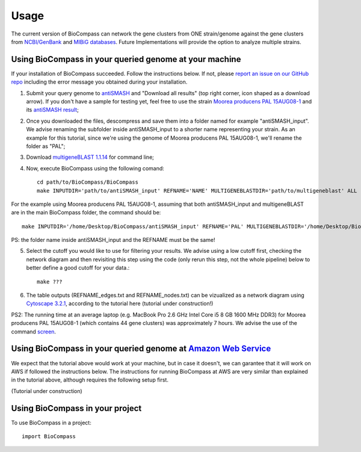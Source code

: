 =====
Usage
=====

The current version of BioCompass can network the gene clusters from ONE strain/genome against the gene clusters from `NCBI/GenBank <https://www.ncbi.nlm.nih.gov/genbank/>`_ and `MIBiG databases <http://mibig.secondarymetabolites.org>`_. Future Implementations will provide the option to analyze multiple strains.

Using BioCompass in your queried genome at your machine
####

If your installation of BioCompass succeeded. Follow the instructions below. If not, please `report an issue on our GitHub repo <https://github.com/NP-Omix/BioCompass/issues>`_ including the error message you obtained during your installation.

1. Submit your query genome to `antiSMASH <http://antismash.secondarymetabolites.org>`_ and "Download all results" (top right corner, icon shaped as a download arrow). If you don't have a sample for testing yet, feel free to use the strain `Moorea producens PAL 15AUG08-1 <https://www.ncbi.nlm.nih.gov/assembly/GCA_001767235.1>`_ and its `antiSMASH result <http://antismash.secondarymetabolites.org/upload/05c8ae0a-862f-4b3c-a063-a6f7167607e6/index.html#cluster-21>`_;

2. Once you downloaded the files, descompress and save them into a folder named for example "antiSMASH_input". We advise renaming the subfolder inside antiSMASH_input to a shorter name representing your strain. As an example for this tutorial, since we're using the genome of Moorea producens PAL 15AUG08-1, we'll rename the folder as "PAL";


3. Download `multigeneBLAST 1.1.14 <https://sourceforge.net/projects/multigeneblast/files/>`_ for command line;

4. Now, execute BioCompass using the following comand::

    cd path/to/BioCompass/BioCompass
    make INPUTDIR='path/to/antiSMASH_input' REFNAME='NAME' MULTIGENEBLASTDIR='path/to/multigeneblast' ALL
    
For the example using Moorea producens PAL 15AUG08-1, assuming that both antiSMASH_input and multigeneBLAST are in the main BioCompass folder, the command should be::

    make INPUTDIR='/home/Desktop/BioCompass/antiSMASH_input' REFNAME='PAL' MULTIGENEBLASTDIR='/home/Desktop/BioCompass/multigeneblast_1.1.14_macosx_commandline' ALL

PS: the folder name inside antiSMASH_input and the REFNAME must be the same!

5. Select the cutoff you would like to use for filtering your results. We advise using a low cutoff first, checking the network diagram and then revisiting this step using the code (only rerun this step, not the whole pipeline) below to better define a good cutoff for your data.::
    
    make ???


6. The table outputs (REFNAME_edges.txt and REFNAME_nodes.txt) can be vizualized as a network diagram using `Cytoscape 3.2.1 <http://www.cytoscape.org/download.php>`_, according to the tutorial here (tutorial under construction!)

PS2: The running time at an average laptop (e.g. MacBook Pro 2.6 GHz Intel Core i5 8 GB 1600 MHz DDR3) for Moorea producens PAL 15AUG08-1 (which contains 44 gene clusters) was approximately 7 hours. We advise the use of the command `screen <https://www.linode.com/docs/networking/ssh/using-gnu-screen-to-manage-persistent-terminal-sessions>`_.

Using BioCompass in your queried genome at `Amazon Web Service <https://aws.amazon.com>`_
####

We expect that the tutorial above would work at your machine, but in case it doesn't, we can garantee that it will work on AWS if followed the instructions below. The instructions for running BioCompass at AWS are very similar than explained in the tutorial above, although requires the following setup first.

(Tutorial under construction)

Using BioCompass in your project
####

To use BioCompass in a project::

    import BioCompass
